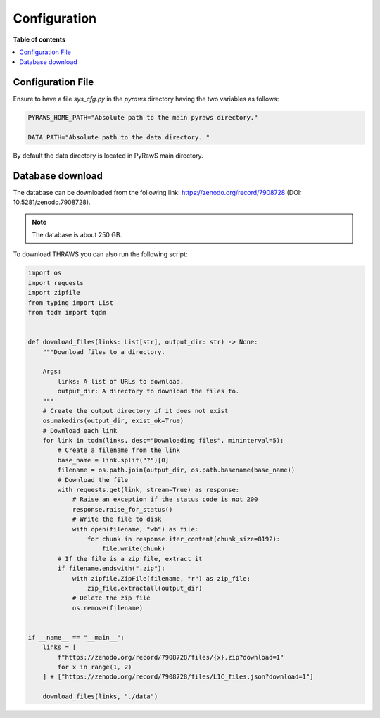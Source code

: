 Configuration
==================

**Table of contents**

.. contents::
   :local:
   :depth: 1


Configuration File
------------------

Ensure to have a file `sys_cfg.py` in the `pyraws` directory having the two variables as follows:

.. code-block:: python

   PYRAWS_HOME_PATH="Absolute path to the main pyraws directory."

   DATA_PATH="Absolute path to the data directory. "

By default the data directory is located in PyRawS main directory.

Database download
------------------

The database can be downloaded from the following link: https://zenodo.org/record/7908728  (DOI: 10.5281/zenodo.7908728). 

.. note:: The database is about 250 GB.

To download THRAWS you can also run the following script:

.. code-block:: python

    import os
    import requests
    import zipfile
    from typing import List
    from tqdm import tqdm


    def download_files(links: List[str], output_dir: str) -> None:
        """Download files to a directory.

        Args:
            links: A list of URLs to download.
            output_dir: A directory to download the files to.
        """
        # Create the output directory if it does not exist
        os.makedirs(output_dir, exist_ok=True)
        # Download each link
        for link in tqdm(links, desc="Downloading files", mininterval=5):
            # Create a filename from the link
            base_name = link.split("?")[0]
            filename = os.path.join(output_dir, os.path.basename(base_name))
            # Download the file
            with requests.get(link, stream=True) as response:
                # Raise an exception if the status code is not 200
                response.raise_for_status()
                # Write the file to disk
                with open(filename, "wb") as file:
                    for chunk in response.iter_content(chunk_size=8192):
                        file.write(chunk)
            # If the file is a zip file, extract it
            if filename.endswith(".zip"):
                with zipfile.ZipFile(filename, "r") as zip_file:
                    zip_file.extractall(output_dir)
                # Delete the zip file
                os.remove(filename)


    if __name__ == "__main__":
        links = [
            f"https://zenodo.org/record/7908728/files/{x}.zip?download=1"
            for x in range(1, 2)
        ] + ["https://zenodo.org/record/7908728/files/L1C_files.json?download=1"]

        download_files(links, "./data")


